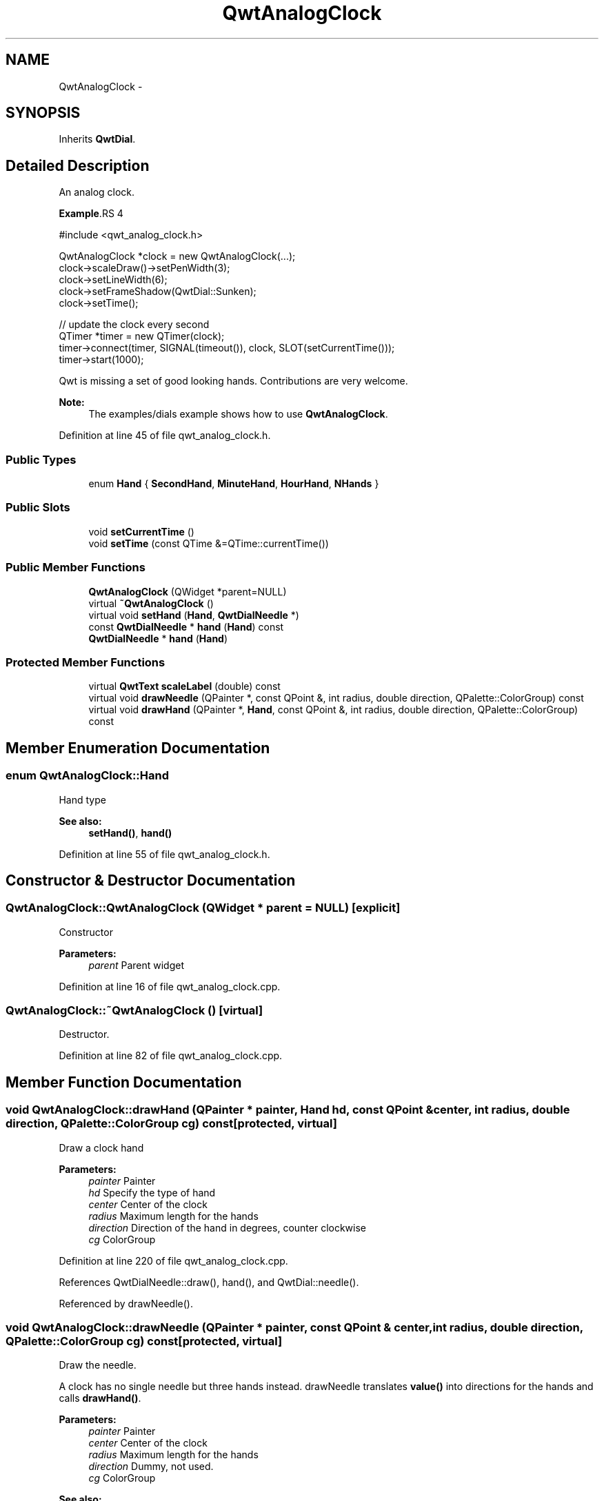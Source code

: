 .TH "QwtAnalogClock" 3 "26 Feb 2007" "Version 5.0.1" "Qwt User's Guide" \" -*- nroff -*-
.ad l
.nh
.SH NAME
QwtAnalogClock \- 
.SH SYNOPSIS
.br
.PP
Inherits \fBQwtDial\fP.
.PP
.SH "Detailed Description"
.PP 
An analog clock. 

.PP
\fBExample\fP.RS 4

.PP
.nf
#include <qwt_analog_clock.h>

  QwtAnalogClock *clock = new QwtAnalogClock(...);
  clock->scaleDraw()->setPenWidth(3);
  clock->setLineWidth(6);
  clock->setFrameShadow(QwtDial::Sunken);
  clock->setTime();

  // update the clock every second
  QTimer *timer = new QTimer(clock);
  timer->connect(timer, SIGNAL(timeout()), clock, SLOT(setCurrentTime()));
  timer->start(1000);

  
.fi
.PP
.RE
.PP
Qwt is missing a set of good looking hands. Contributions are very welcome.
.PP
\fBNote:\fP
.RS 4
The examples/dials example shows how to use \fBQwtAnalogClock\fP. 
.RE
.PP

.PP
Definition at line 45 of file qwt_analog_clock.h.
.SS "Public Types"

.in +1c
.ti -1c
.RI "enum \fBHand\fP { \fBSecondHand\fP, \fBMinuteHand\fP, \fBHourHand\fP, \fBNHands\fP }"
.br
.in -1c
.SS "Public Slots"

.in +1c
.ti -1c
.RI "void \fBsetCurrentTime\fP ()"
.br
.ti -1c
.RI "void \fBsetTime\fP (const QTime &=QTime::currentTime())"
.br
.in -1c
.SS "Public Member Functions"

.in +1c
.ti -1c
.RI "\fBQwtAnalogClock\fP (QWidget *parent=NULL)"
.br
.ti -1c
.RI "virtual \fB~QwtAnalogClock\fP ()"
.br
.ti -1c
.RI "virtual void \fBsetHand\fP (\fBHand\fP, \fBQwtDialNeedle\fP *)"
.br
.ti -1c
.RI "const \fBQwtDialNeedle\fP * \fBhand\fP (\fBHand\fP) const "
.br
.ti -1c
.RI "\fBQwtDialNeedle\fP * \fBhand\fP (\fBHand\fP)"
.br
.in -1c
.SS "Protected Member Functions"

.in +1c
.ti -1c
.RI "virtual \fBQwtText\fP \fBscaleLabel\fP (double) const "
.br
.ti -1c
.RI "virtual void \fBdrawNeedle\fP (QPainter *, const QPoint &, int radius, double direction, QPalette::ColorGroup) const "
.br
.ti -1c
.RI "virtual void \fBdrawHand\fP (QPainter *, \fBHand\fP, const QPoint &, int radius, double direction, QPalette::ColorGroup) const "
.br
.in -1c
.SH "Member Enumeration Documentation"
.PP 
.SS "enum \fBQwtAnalogClock::Hand\fP"
.PP
Hand type 
.PP
\fBSee also:\fP
.RS 4
\fBsetHand()\fP, \fBhand()\fP 
.RE
.PP

.PP
Definition at line 55 of file qwt_analog_clock.h.
.SH "Constructor & Destructor Documentation"
.PP 
.SS "QwtAnalogClock::QwtAnalogClock (QWidget * parent = \fCNULL\fP)\fC [explicit]\fP"
.PP
Constructor 
.PP
\fBParameters:\fP
.RS 4
\fIparent\fP Parent widget 
.RE
.PP

.PP
Definition at line 16 of file qwt_analog_clock.cpp.
.SS "QwtAnalogClock::~QwtAnalogClock ()\fC [virtual]\fP"
.PP
Destructor. 
.PP
Definition at line 82 of file qwt_analog_clock.cpp.
.SH "Member Function Documentation"
.PP 
.SS "void QwtAnalogClock::drawHand (QPainter * painter, \fBHand\fP hd, const QPoint & center, int radius, double direction, QPalette::ColorGroup cg) const\fC [protected, virtual]\fP"
.PP
Draw a clock hand
.PP
\fBParameters:\fP
.RS 4
\fIpainter\fP Painter 
.br
\fIhd\fP Specify the type of hand 
.br
\fIcenter\fP Center of the clock 
.br
\fIradius\fP Maximum length for the hands 
.br
\fIdirection\fP Direction of the hand in degrees, counter clockwise 
.br
\fIcg\fP ColorGroup 
.RE
.PP

.PP
Definition at line 220 of file qwt_analog_clock.cpp.
.PP
References QwtDialNeedle::draw(), hand(), and QwtDial::needle().
.PP
Referenced by drawNeedle().
.SS "void QwtAnalogClock::drawNeedle (QPainter * painter, const QPoint & center, int radius, double direction, QPalette::ColorGroup cg) const\fC [protected, virtual]\fP"
.PP
Draw the needle. 
.PP
A clock has no single needle but three hands instead. drawNeedle translates \fBvalue()\fP into directions for the hands and calls \fBdrawHand()\fP.
.PP
\fBParameters:\fP
.RS 4
\fIpainter\fP Painter 
.br
\fIcenter\fP Center of the clock 
.br
\fIradius\fP Maximum length for the hands 
.br
\fIdirection\fP Dummy, not used. 
.br
\fIcg\fP ColorGroup
.RE
.PP
\fBSee also:\fP
.RS 4
\fBQwtAnalogClock::drawHand()\fP 
.RE
.PP

.PP
Reimplemented from \fBQwtDial\fP.
.PP
Definition at line 191 of file qwt_analog_clock.cpp.
.PP
References drawHand(), QwtAbstractSlider::isValid(), QwtDial::origin(), and QwtDoubleRange::value().
.SS "\fBQwtDialNeedle\fP * QwtAnalogClock::hand (\fBHand\fP hd)"
.PP
\fBReturns:\fP
.RS 4
Clock hand 
.RE
.PP
\fBParameters:\fP
.RS 4
\fIhd\fP Specifies the type of hand 
.RE
.PP
\fBSee also:\fP
.RS 4
\fBQwtAnalogClock::setHand\fP 
.RE
.PP

.PP
Definition at line 118 of file qwt_analog_clock.cpp.
.SS "const \fBQwtDialNeedle\fP * QwtAnalogClock::hand (\fBHand\fP hd) const"
.PP
\fBReturns:\fP
.RS 4
Clock hand 
.RE
.PP
\fBParameters:\fP
.RS 4
\fIhd\fP Specifies the type of hand 
.RE
.PP
\fBSee also:\fP
.RS 4
\fBQwtAnalogClock::setHand\fP 
.RE
.PP

.PP
Definition at line 131 of file qwt_analog_clock.cpp.
.PP
Referenced by drawHand().
.SS "\fBQwtText\fP QwtAnalogClock::scaleLabel (double value) const\fC [protected, virtual]\fP"
.PP
Find the scale label for a given value
.PP
\fBParameters:\fP
.RS 4
\fIvalue\fP Value 
.RE
.PP
\fBReturns:\fP
.RS 4
Label 
.RE
.PP

.PP
Reimplemented from \fBQwtDial\fP.
.PP
Definition at line 168 of file qwt_analog_clock.cpp.
.SS "void QwtAnalogClock::setCurrentTime ()\fC [slot]\fP"
.PP
Set the current time. 
.PP
This is the same as \fBQwtAnalogClock::setTime()\fP, but Qt < 3.0 can't handle default parameters for slots. 
.PP
Definition at line 142 of file qwt_analog_clock.cpp.
.PP
References setTime().
.SS "void QwtAnalogClock::setHand (\fBHand\fP hand, \fBQwtDialNeedle\fP * needle)\fC [virtual]\fP"
.PP
Set a clockhand 
.PP
\fBParameters:\fP
.RS 4
\fIhand\fP Specifies the type of hand 
.br
\fIneedle\fP Hand 
.RE
.PP
\fBSee also:\fP
.RS 4
\fBQwtAnalogClock::hand()\fP 
.RE
.PP

.PP
Definition at line 104 of file qwt_analog_clock.cpp.
.PP
References QwtDial::needle().
.SS "void QwtAnalogClock::setTime (const QTime & time = \fCQTime::currentTime()\fP)\fC [slot]\fP"
.PP
Set a time 
.PP
\fBParameters:\fP
.RS 4
\fItime\fP Time to display 
.RE
.PP

.PP
Definition at line 151 of file qwt_analog_clock.cpp.
.PP
References QwtAbstractSlider::setValue().
.PP
Referenced by setCurrentTime().

.SH "Author"
.PP 
Generated automatically by Doxygen for Qwt User's Guide from the source code.
